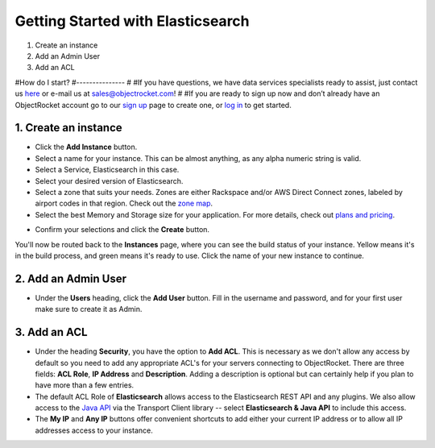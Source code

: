 Getting Started with Elasticsearch
===================================

1. Create an instance
2. Add an Admin User
3. Add an ACL


#How do I start?
#---------------
#
#If you have questions, we have data services specialists ready to assist, just contact us `here <http://objectrocket.com/contact>`_ or e-mail us at `sales@objectrocket.com <mailto:sales@objectrocket.com>`_!
#
#If you are ready to sign up now and don’t already have an ObjectRocket account go to our `sign up <https://app.objectrocket.com/sign_up>`_ page to create one, or `log in <https://app.objectrocket.com>`_ to get started.


1. Create an instance
~~~~~~~~~~~~~~~~~~~~~

.. image:: images/addinstance.png
   :align: center

- Click the **Add Instance** button.

- Select a name for your instance. This can be almost anything, as any alpha numeric string is valid.

- Select a Service, Elasticsearch in this case.

- Select your desired version of Elasticsearch.

- Select a zone that suits your needs. Zones are either Rackspace and/or AWS Direct Connect zones, labeled by airport codes in that region. Check out the `zone map <http://objectrocket.com/features>`_.

- Select the best Memory and Storage size for your application. For more details, check out `plans and pricing <http://objectrocket.com/pricing>`_.

.. image:: images/create_elastic.png
   :align: center
   :height: 631px
   :width: 500 px
   :scale: 70%

- Confirm your selections and click the **Create** button.

You'll now be routed back to the **Instances** page, where you can see the build status of your instance. Yellow means it's in the build process, and green means it's ready to use. Click the name of your new instance to continue.

2. Add an Admin User
~~~~~~~~~~~~~~~~~~~~

- Under the **Users** heading, click the **Add User** button. Fill in the username and password, and for your first user make sure to create it as Admin.

.. image:: images/add_user_elastic.png
   :align: center


3. Add an ACL
~~~~~~~~~~~~~

- Under the heading **Security**, you have the option to **Add ACL**. This is necessary as we don't allow any access by default so you need to add any appropriate ACL's for your servers connecting to ObjectRocket. There are three fields: **ACL Role**, **IP Address** and **Description**. Adding a description is optional but can certainly help if you plan to have more than a few entries.

- The default ACL Role of **Elasticsearch** allows access to the Elasticsearch REST API and any plugins.  We also allow access to the `Java API <https://www.elastic.co/guide/en/elasticsearch/guide/current/_talking_to_elasticsearch.html#_java_api/>`_ via the Transport Client library -- select **Elasticsearch & Java API** to include this access.

- The **My IP** and **Any IP** buttons offer convenient shortcuts to add either your current IP address or to allow all IP addresses access to your instance.

.. image:: images/addacl.png
   :align: center
